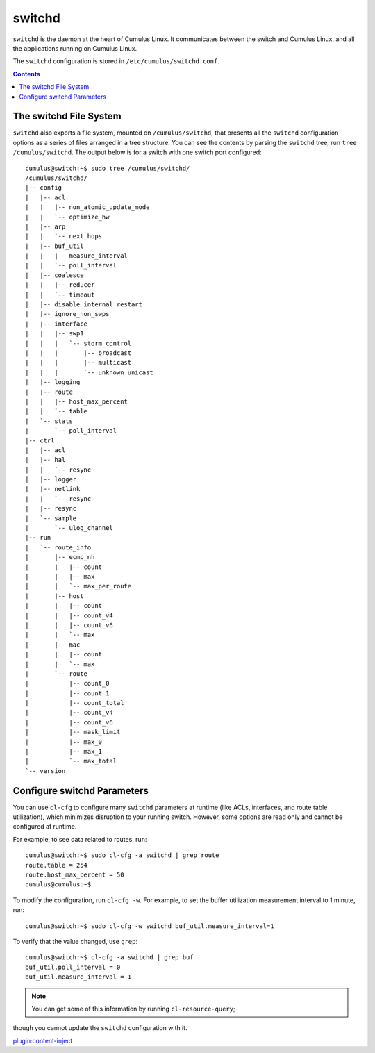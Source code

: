 *******
switchd
*******

``switchd`` is the daemon at the heart of Cumulus Linux. It communicates
between the switch and Cumulus Linux, and all the applications running
on Cumulus Linux.

The ``switchd`` configuration is stored in
``/etc/cumulus/switchd.conf``.

.. contents:: Contents
   :depth: 2
   
The switchd File System
=======================

``switchd`` also exports a file system, mounted on ``/cumulus/switchd``,
that presents all the ``switchd`` configuration options as a series of
files arranged in a tree structure. You can see the contents by parsing
the \ ``switchd`` tree; run ``tree /cumulus/switchd``. The output below
is for a switch with one switch port configured:

::

    cumulus@switch:~$ sudo tree /cumulus/switchd/
    /cumulus/switchd/
    |-- config
    |   |-- acl
    |   |   |-- non_atomic_update_mode
    |   |   `-- optimize_hw
    |   |-- arp
    |   |   `-- next_hops
    |   |-- buf_util
    |   |   |-- measure_interval
    |   |   `-- poll_interval
    |   |-- coalesce
    |   |   |-- reducer
    |   |   `-- timeout
    |   |-- disable_internal_restart
    |   |-- ignore_non_swps
    |   |-- interface
    |   |   |-- swp1
    |   |   |   `-- storm_control
    |   |   |       |-- broadcast
    |   |   |       |-- multicast
    |   |   |       `-- unknown_unicast
    |   |-- logging
    |   |-- route
    |   |   |-- host_max_percent
    |   |   `-- table
    |   `-- stats
    |       `-- poll_interval
    |-- ctrl
    |   |-- acl
    |   |-- hal
    |   |   `-- resync
    |   |-- logger
    |   |-- netlink
    |   |   `-- resync
    |   |-- resync
    |   `-- sample
    |       `-- ulog_channel
    |-- run
    |   `-- route_info
    |       |-- ecmp_nh
    |       |   |-- count
    |       |   |-- max
    |       |   `-- max_per_route
    |       |-- host
    |       |   |-- count
    |       |   |-- count_v4
    |       |   |-- count_v6
    |       |   `-- max
    |       |-- mac
    |       |   |-- count
    |       |   `-- max
    |       `-- route
    |           |-- count_0
    |           |-- count_1
    |           |-- count_total
    |           |-- count_v4
    |           |-- count_v6
    |           |-- mask_limit
    |           |-- max_0
    |           |-- max_1
    |           `-- max_total
    `-- version

Configure switchd Parameters
============================

You can use ``cl-cfg`` to configure many \ ``switchd`` parameters at
runtime (like ACLs, interfaces, and route table utilization), which
minimizes disruption to your running switch. However, some options are
read only and cannot be configured at runtime.

For example, to see data related to routes, run:

::

    cumulus@switch:~$ sudo cl-cfg -a switchd | grep route
    route.table = 254
    route.host_max_percent = 50
    cumulus@cumulus:~$

To modify the configuration, run ``cl-cfg -w``. For example, to set the
buffer utilization measurement interval to 1 minute, run:

::

    cumulus@switch:~$ sudo cl-cfg -w switchd buf_util.measure_interval=1

To verify that the value changed, use ``grep``:

::

    cumulus@switch:~$ cl-cfg -a switchd | grep buf
    buf_util.poll_interval = 0
    buf_util.measure_interval = 1

.. note:: You can get some of this information by running ``cl-resource-query``;
though you cannot update the ``switchd`` configuration with it.

`plugin:content-inject <restart-switchd>`__
